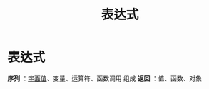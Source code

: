:PROPERTIES:
:ID:       b0b773c3-96a2-49c5-ab21-b728d2334eeb
:END:
#+title: 表达式
#+filetags: cpp

* 表达式
*序列* ：[[id:27733720-d27e-4852-bb07-b50130457fc9][字面值]]、变量、运算符、函数调用 组成
*返回* ：值、函数、对象
